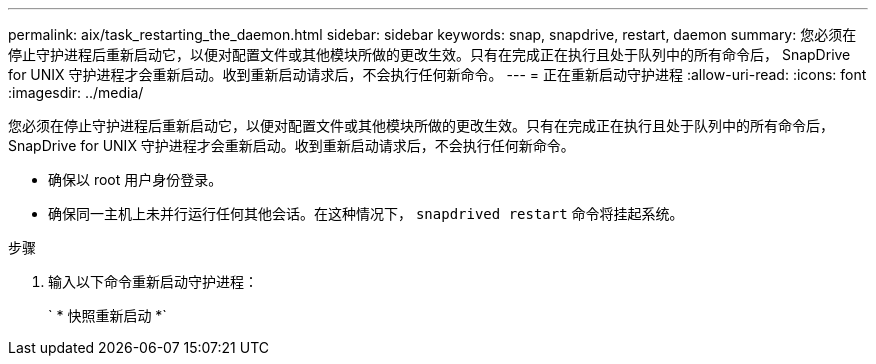 ---
permalink: aix/task_restarting_the_daemon.html 
sidebar: sidebar 
keywords: snap, snapdrive, restart, daemon 
summary: 您必须在停止守护进程后重新启动它，以便对配置文件或其他模块所做的更改生效。只有在完成正在执行且处于队列中的所有命令后， SnapDrive for UNIX 守护进程才会重新启动。收到重新启动请求后，不会执行任何新命令。 
---
= 正在重新启动守护进程
:allow-uri-read: 
:icons: font
:imagesdir: ../media/


[role="lead"]
您必须在停止守护进程后重新启动它，以便对配置文件或其他模块所做的更改生效。只有在完成正在执行且处于队列中的所有命令后， SnapDrive for UNIX 守护进程才会重新启动。收到重新启动请求后，不会执行任何新命令。

* 确保以 root 用户身份登录。
* 确保同一主机上未并行运行任何其他会话。在这种情况下， `snapdrived restart` 命令将挂起系统。


.步骤
. 输入以下命令重新启动守护进程：
+
` * 快照重新启动 *`


